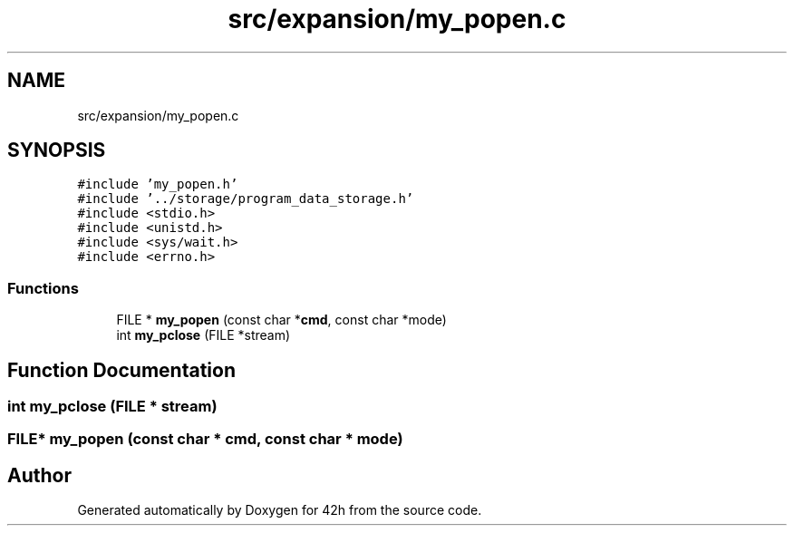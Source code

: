 .TH "src/expansion/my_popen.c" 3 "Wed May 13 2020" "Version v0.1" "42h" \" -*- nroff -*-
.ad l
.nh
.SH NAME
src/expansion/my_popen.c
.SH SYNOPSIS
.br
.PP
\fC#include 'my_popen\&.h'\fP
.br
\fC#include '\&.\&./storage/program_data_storage\&.h'\fP
.br
\fC#include <stdio\&.h>\fP
.br
\fC#include <unistd\&.h>\fP
.br
\fC#include <sys/wait\&.h>\fP
.br
\fC#include <errno\&.h>\fP
.br

.SS "Functions"

.in +1c
.ti -1c
.RI "FILE * \fBmy_popen\fP (const char *\fBcmd\fP, const char *mode)"
.br
.ti -1c
.RI "int \fBmy_pclose\fP (FILE *stream)"
.br
.in -1c
.SH "Function Documentation"
.PP 
.SS "int my_pclose (FILE * stream)"

.SS "FILE* my_popen (const char * cmd, const char * mode)"

.SH "Author"
.PP 
Generated automatically by Doxygen for 42h from the source code\&.
